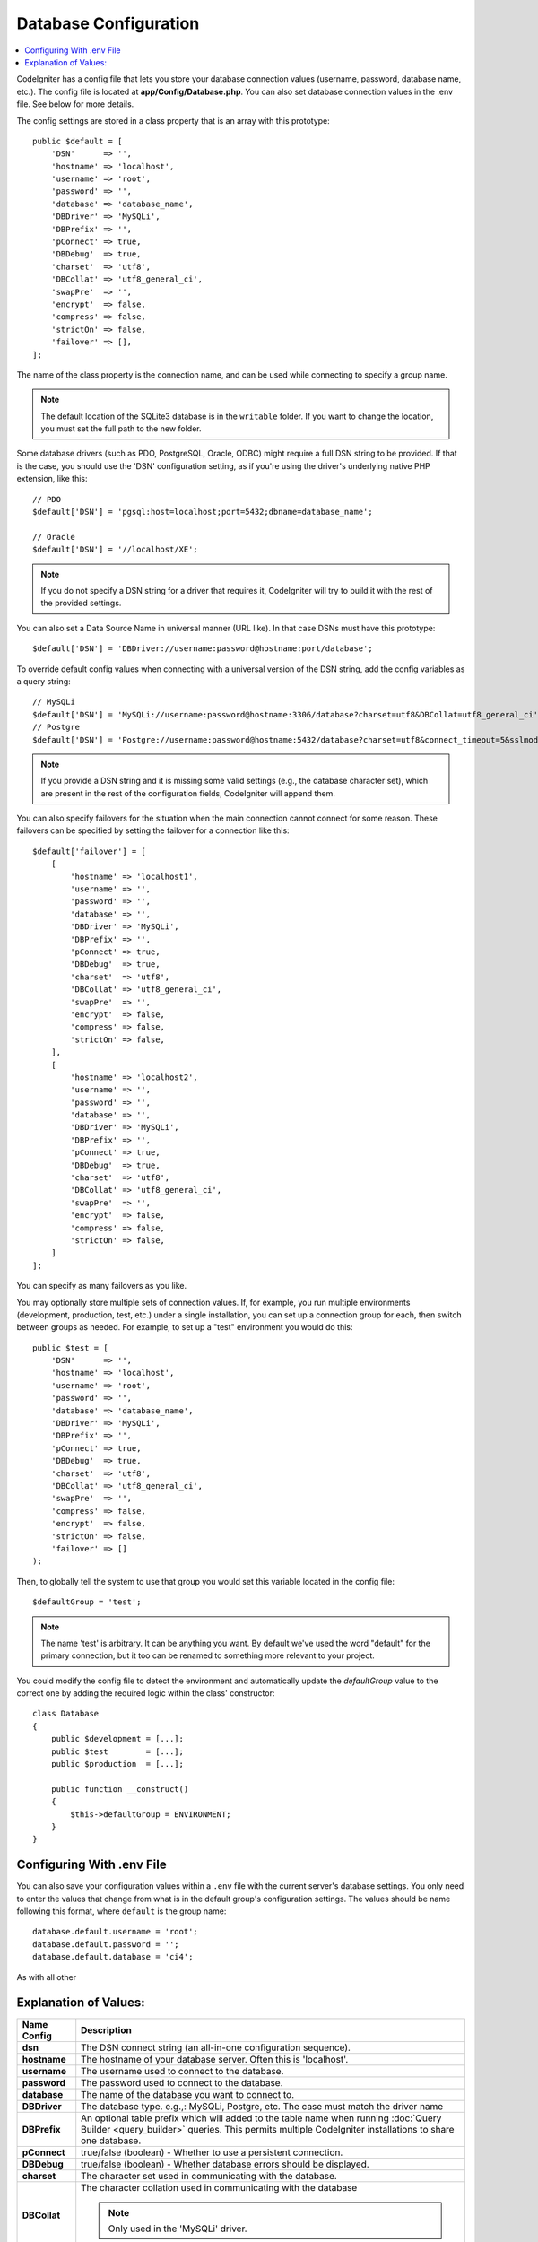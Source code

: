 ######################
Database Configuration
######################

.. contents::
    :local:
    :depth: 2

CodeIgniter has a config file that lets you store your database
connection values (username, password, database name, etc.). The config
file is located at **app/Config/Database.php**. You can also set
database connection values in the .env file. See below for more details.

The config settings are stored in a class property that is an array with this
prototype::

    public $default = [
        'DSN'      => '',
        'hostname' => 'localhost',
        'username' => 'root',
        'password' => '',
        'database' => 'database_name',
        'DBDriver' => 'MySQLi',
        'DBPrefix' => '',
        'pConnect' => true,
        'DBDebug'  => true,
        'charset'  => 'utf8',
        'DBCollat' => 'utf8_general_ci',
        'swapPre'  => '',
        'encrypt'  => false,
        'compress' => false,
        'strictOn' => false,
        'failover' => [],
    ];

The name of the class property is the connection name, and can be used
while connecting to specify a group name.

.. note:: The default location of the SQLite3 database is in the ``writable`` folder.
    If you want to change the location, you must set the full path to the new folder.

Some database drivers (such as PDO, PostgreSQL, Oracle, ODBC) might
require a full DSN string to be provided. If that is the case, you
should use the 'DSN' configuration setting, as if you're using the
driver's underlying native PHP extension, like this::

    // PDO
    $default['DSN'] = 'pgsql:host=localhost;port=5432;dbname=database_name';

    // Oracle
    $default['DSN'] = '//localhost/XE';

.. note:: If you do not specify a DSN string for a driver that requires it, CodeIgniter
    will try to build it with the rest of the provided settings.

You can also set a Data Source Name in universal manner (URL like). In that case DSNs must have this prototype::

    $default['DSN'] = 'DBDriver://username:password@hostname:port/database';

To override default config values when connecting with a universal version of the DSN string,
add the config variables as a query string::

    // MySQLi
    $default['DSN'] = 'MySQLi://username:password@hostname:3306/database?charset=utf8&DBCollat=utf8_general_ci';
    // Postgre
    $default['DSN'] = 'Postgre://username:password@hostname:5432/database?charset=utf8&connect_timeout=5&sslmode=1';

.. note:: If you provide a DSN string and it is missing some valid settings (e.g., the
    database character set), which are present in the rest of the configuration
    fields, CodeIgniter will append them.

You can also specify failovers for the situation when the main connection cannot connect for some reason.
These failovers can be specified by setting the failover for a connection like this::

    $default['failover'] = [
        [
            'hostname' => 'localhost1',
            'username' => '',
            'password' => '',
            'database' => '',
            'DBDriver' => 'MySQLi',
            'DBPrefix' => '',
            'pConnect' => true,
            'DBDebug'  => true,
            'charset'  => 'utf8',
            'DBCollat' => 'utf8_general_ci',
            'swapPre'  => '',
            'encrypt'  => false,
            'compress' => false,
            'strictOn' => false,
        ],
        [
            'hostname' => 'localhost2',
            'username' => '',
            'password' => '',
            'database' => '',
            'DBDriver' => 'MySQLi',
            'DBPrefix' => '',
            'pConnect' => true,
            'DBDebug'  => true,
            'charset'  => 'utf8',
            'DBCollat' => 'utf8_general_ci',
            'swapPre'  => '',
            'encrypt'  => false,
            'compress' => false,
            'strictOn' => false,
        ]
    ];

You can specify as many failovers as you like.

You may optionally store multiple sets of connection
values. If, for example, you run multiple environments (development,
production, test, etc.) under a single installation, you can set up a
connection group for each, then switch between groups as needed. For
example, to set up a "test" environment you would do this::

    public $test = [
        'DSN'      => '',
        'hostname' => 'localhost',
        'username' => 'root',
        'password' => '',
        'database' => 'database_name',
        'DBDriver' => 'MySQLi',
        'DBPrefix' => '',
        'pConnect' => true,
        'DBDebug'  => true,
        'charset'  => 'utf8',
        'DBCollat' => 'utf8_general_ci',
        'swapPre'  => '',
        'compress' => false,
        'encrypt'  => false,
        'strictOn' => false,
        'failover' => []
    );

Then, to globally tell the system to use that group you would set this
variable located in the config file::

    $defaultGroup = 'test';

.. note:: The name 'test' is arbitrary. It can be anything you want. By
    default we've used the word "default" for the primary connection,
    but it too can be renamed to something more relevant to your project.

You could modify the config file to detect the environment and automatically
update the `defaultGroup` value to the correct one by adding the required logic
within the class' constructor::

    class Database
    {
        public $development = [...];
        public $test        = [...];
        public $production  = [...];

        public function __construct()
        {
            $this->defaultGroup = ENVIRONMENT;
        }
    }

Configuring With .env File
--------------------------

You can also save your configuration values within a ``.env`` file with the current server's
database settings. You only need to enter the values that change from what is in the
default group's configuration settings. The values should be name following this format, where
``default`` is the group name::

    database.default.username = 'root';
    database.default.password = '';
    database.default.database = 'ci4';

As with all other

Explanation of Values:
----------------------

==============  ===========================================================================================================
 Name Config    Description
==============  ===========================================================================================================
**dsn**         The DSN connect string (an all-in-one configuration sequence).
**hostname**    The hostname of your database server. Often this is 'localhost'.
**username**    The username used to connect to the database.
**password**    The password used to connect to the database.
**database**    The name of the database you want to connect to.
**DBDriver**    The database type. e.g.,: MySQLi, Postgre, etc. The case must match the driver name
**DBPrefix**    An optional table prefix which will added to the table name when running
                :doc:`Query Builder <query_builder>` queries. This permits multiple CodeIgniter
                installations to share one database.
**pConnect**    true/false (boolean) - Whether to use a persistent connection.
**DBDebug**     true/false (boolean) - Whether database errors should be displayed.
**charset**     The character set used in communicating with the database.
**DBCollat**    The character collation used in communicating with the database

                .. note:: Only used in the 'MySQLi' driver.

**swapPre**     A default table prefix that should be swapped with dbprefix. This is useful for distributed
                applications where you might run manually written queries, and need the prefix to still be
                customizable by the end user.
**schema**      The database schema, default value varies by driver. Used by PostgreSQL and SQLSRV drivers.
**encrypt**     Whether or not to use an encrypted connection.

                - 'sqlsrv' and 'pdo/sqlsrv' drivers accept true/false
                - 'MySQLi' and 'pdo/mysql' drivers accept an array with the following options:

                    - 'ssl_key'    - Path to the private key file
                    - 'ssl_cert'   - Path to the public key certificate file
                    - 'ssl_ca'     - Path to the certificate authority file
                    - 'ssl_capath' - Path to a directory containing trusted CA certificates in PEM format
                    - 'ssl_cipher' - List of *allowed* ciphers to be used for the encryption, separated by colons (':')
                    - 'ssl_verify' - true/false; Whether to verify the server certificate or not ('MySQLi' only)

**compress**    Whether or not to use client compression (MySQL only).
**strictOn**    true/false (boolean) - Whether to force "Strict Mode" connections, good for ensuring strict SQL
                while developing an application.
**port**        The database port number. To use this value you have to add a line to the database config array.
                ::

                    $default['port'] = 5432;

==============  ===========================================================================================================

.. note:: Depending on what database platform you are using (MySQL, PostgreSQL,
    etc.) not all values will be needed. For example, when using SQLite you
    will not need to supply a username or password, and the database name
    will be the path to your database file. The information above assumes
    you are using MySQL.

